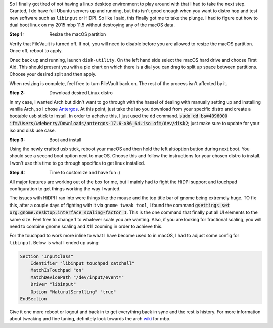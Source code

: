 .. title: From macOS to Linux
.. slug: from-macos-to-linux
.. date: 2017-06-22 22:32:42 UTC-04:00
.. tags: macOS, linux
.. category: os
.. link:
.. description:
.. type: text

So I finally got tired of not having a linux desktop environment to play around with that I had to take the next step. Granted, I do have full Ubuntu servers up and running, but this isn't good enough when you want to distro hop and test new software such as ``libinput`` or HiDPI. So like I said, this finally got me to take the plunge. I had to figure out how to dual boot linux on my 2015 mbp 11,5 without destroying any of the macOS data.

:Step 1: Resize the macOS partition

Verify that FileVault is turned off. If not, you will need to disable before you are allowed to resize the macOS partition. Once off, reboot to apply.

.. image:: /images/filevault.png

Onec back up and running, launch ``disk-utility``. On the left hand side select the macOS hard drive and choose First Aid. This should present you with a pie chart on which there is a dial you can drag to split up space between partitions. Choose your desired split and then apply.

.. image:: /images/disk_util.png
.. image:: /images/partition.png

When resizing is complete, feel free to turn FileVault back on. The rest of the process isn't affected by it.

:Step 2: Download desired Linux distro

In my case, I wanted Arch but didn't want to go through with the hassel of dealing with manually setting up and installing vanilla Arch, so I chose Antergos_. At this point, just take the iso you download from your specific distro and create a bootable usb stick to install. In order to acheive this, I just used the ``dd`` command. :code:`sudo dd bs=4096000 if=/Users/wdeberry/Downloads/antergos-17.6-x86_64.iso of=/dev/disk2`; just make sure to update for your iso and disk use case.

.. _Antergos: https://antergos.com/try-it/

:Step 3: Boot and install

Using the newly crafted usb stick, reboot your macOS and then hold the left alt/option button during next boot. You should see a second boot option next to macOS. Choose this and follow the instructions for your chosen distro to install. I won't use this time to go through specifics to get linux installed.

:Step 4: Time to customize and have fun :)

All major features are working out of the box for me, but I mainly had to fight the HiDPI support and touchpad configuration to get things working the way I wanted.

The issues with HiDPI I ran into were things like the mouse and the top title bar of gnome being extremely huge. TO fix this, after a couple days of fighting with it via ``gnome tweak tool``, I found the command :code:`gsettings set org.gnome.desktop.interface scaling-factor 1`. This is the one command that finally put all UI elements to the same size. Feel free to change 1 to whatever scale you are wanting. Also, if you are looking for fractional scaling, you will need to combine gnome scaling and X11 zooming in order to achieve this.

For the touchpad to work more inline to what I have become used to in macOS, I had to adjust some config for ``libinput``. Below is what I ended up using:

.. code-block::

    Section "InputClass"
        Identifier "libinput touchpad catchall"
        MatchIsTouchpad "on"
        MatchDevicePath "/dev/input/event*"
        Driver "libinput"
        Option "NaturalScrolling" "true"
    EndSection

Give it one more reboot or logout and back in to get everything back in sync and the rest is history. For more information about tweaking and fine tuning, definitely look towards the arch wiki_ for mbp.

.. _wiki: https://wiki.archlinux.org/index.php/MacBookPro11,x